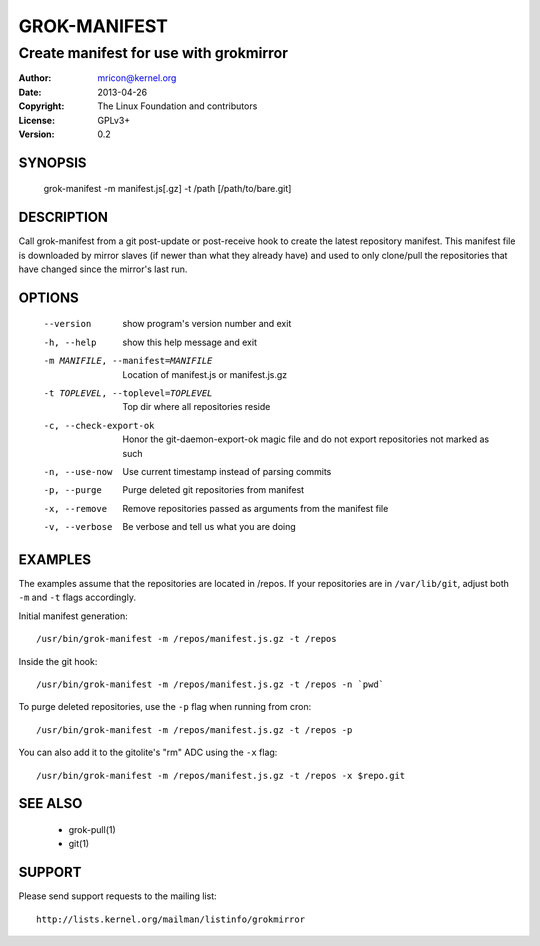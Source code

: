 GROK-MANIFEST
=============
---------------------------------------
Create manifest for use with grokmirror
---------------------------------------

:Author:    mricon@kernel.org
:Date:      2013-04-26
:Copyright: The Linux Foundation and contributors
:License:   GPLv3+
:Version:   0.2

SYNOPSIS
--------
    grok-manifest -m manifest.js[.gz] -t /path [/path/to/bare.git]

DESCRIPTION
-----------
Call grok-manifest from a git post-update or post-receive hook to create
the latest repository manifest. This manifest file is downloaded by
mirror slaves (if newer than what they already have) and used to only
clone/pull the repositories that have changed since the mirror's last run.

OPTIONS
-------
  --version             show program's version number and exit
  -h, --help            show this help message and exit
  -m MANIFILE, --manifest=MANIFILE
                        Location of manifest.js or manifest.js.gz
  -t TOPLEVEL, --toplevel=TOPLEVEL
                        Top dir where all repositories reside
  -c, --check-export-ok
                        Honor the git-daemon-export-ok magic file and 
                        do not export repositories not marked as such
  -n, --use-now         Use current timestamp instead of parsing commits
  -p, --purge           Purge deleted git repositories from manifest
  -x, --remove          Remove repositories passed as arguments from
                        the manifest file
  -v, --verbose         Be verbose and tell us what you are doing

EXAMPLES
--------
The examples assume that the repositories are located in /repos. If your
repositories are in ``/var/lib/git``, adjust both ``-m`` and ``-t``
flags accordingly.

Initial manifest generation::

    /usr/bin/grok-manifest -m /repos/manifest.js.gz -t /repos

Inside the git hook::

    /usr/bin/grok-manifest -m /repos/manifest.js.gz -t /repos -n `pwd`

To purge deleted repositories, use the ``-p`` flag when running from
cron::

    /usr/bin/grok-manifest -m /repos/manifest.js.gz -t /repos -p

You can also add it to the gitolite's "rm" ADC using the ``-x`` flag::

    /usr/bin/grok-manifest -m /repos/manifest.js.gz -t /repos -x $repo.git

SEE ALSO
--------
  * grok-pull(1)
  * git(1)

SUPPORT
-------
Please send support requests to the mailing list::

    http://lists.kernel.org/mailman/listinfo/grokmirror
